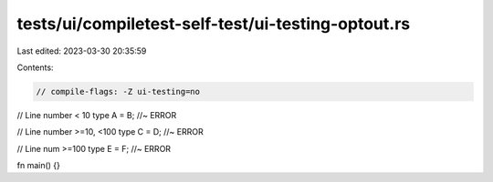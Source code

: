 tests/ui/compiletest-self-test/ui-testing-optout.rs
===================================================

Last edited: 2023-03-30 20:35:59

Contents:

.. code-block:: rs

    // compile-flags: -Z ui-testing=no

// Line number < 10
type A = B; //~ ERROR

// Line number >=10, <100
type C = D; //~ ERROR



















































































// Line num >=100
type E = F; //~ ERROR

fn main() {}


